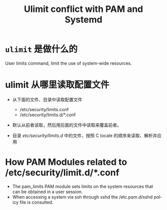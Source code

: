 :PROPERTIES:
:ID:       bca6bcc4-9268-427c-a8c0-42da3f5f49d2
:END:
#+TITLE: Ulimit conflict with PAM and Systemd
#+AUTHOR: Yang,Ying-chao
#+EMAIL:  yang.yingchao@qq.com
#+OPTIONS:  ^:nil _:nil H:7 num:t toc:2 \n:nil ::t |:t -:t f:t *:t tex:t d:(HIDE) tags:not-in-toc author:nil
#+STARTUP:  align nodlcheck oddeven lognotestate 
#+SEQ_TODO: TODO(t) INPROGRESS(i) WAITING(w@) | DONE(d) CANCELED(c@)
#+TAGS:     noexport(n)
#+LANGUAGE: en
#+EXCLUDE_TAGS: noexport
#+FILETAGS: :ulimit:pam:

#+NOTER_DOCUMENT: https://mydbops.wordpress.com/2017/12/10/ulimit-conflict-with-pam-and-systemd%E2%80%8B%E2%80%8B%E2%80%8B/#content


* =ulimit= 是做什么的
:PROPERTIES:
:NOTER_DOCUMENT: https://mydbops.wordpress.com/2017/12/10/ulimit-conflict-with-pam-and-systemd%E2%80%8B%E2%80%8B%E2%80%8B/#content
:NOTER_PAGE: 1091
:CUSTOM_ID: h:4f03ce15-57e7-4a81-9960-895d5e88acb4
:END:

User limits command, limit the use of system-wide resources.

* ulimit 从哪里读取配置文件
:PROPERTIES:
:NOTER_DOCUMENT: https://mydbops.wordpress.com/2017/12/10/ulimit-conflict-with-pam-and-systemd%E2%80%8B%E2%80%8B%E2%80%8B/#content
:NOTER_PAGE: 1232
:CUSTOM_ID: h:09c51108-3b02-4b55-9d68-399352d01d07
:END:


#+CAPTION:
#+NAME: fig:screen-shot-2017-12-08-at-3-24-21-pm
#+DOWNLOADED: https://mydbops.files.wordpress.com/2017/12/screen-shot-2017-12-08-at-3-24-21-pm.png @ 2022-09-26 20:06:21
#+attr_html: :width 800px
#+attr_org: :width 800px
[[file:images/ulimit-conflict-with-pam-and-systemd​​​/screen-shot-2017-12-08-at-3-24-21-pm.png]]

- 从下面的文件、目录中读取配置文件
  + /etc/security/limits.conf
  + /etc/security/limits.d/*.conf

- 默认从前者读取，然后用后面的文件中读取来覆盖前者。

- 目录 /etc/security/limits.d/ 中的文件，按照 C locale 的顺序来读取、解析并应用


* How PAM Modules related to  /etc/security/limit.d/*.conf
:PROPERTIES:
:NOTER_DOCUMENT: https://mydbops.wordpress.com/2017/12/10/ulimit-conflict-with-pam-and-systemd%E2%80%8B%E2%80%8B%E2%80%8B/#content
:NOTER_PAGE: 2628
:CUSTOM_ID: h:9f953590-6cd4-4b57-9a09-cd2ecbed0f7d
:END:

- The pam_limits PAM module sets limits on the system resources that can be obtained in a user session.
- When accessing a system via ssh through sshd the /etc.pam.d/sshd policy file is consulted.
